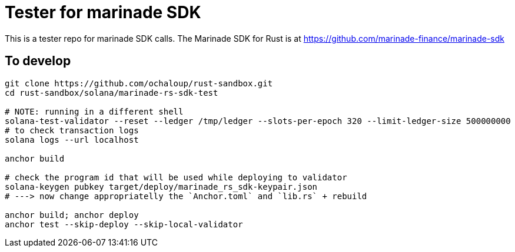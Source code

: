 = Tester for marinade SDK

This is a tester repo for marinade SDK calls.
The Marinade SDK for Rust is at
https://github.com/marinade-finance/marinade-sdk

== To develop

[source,sh]
----
git clone https://github.com/ochaloup/rust-sandbox.git
cd rust-sandbox/solana/marinade-rs-sdk-test

# NOTE: running in a different shell
solana-test-validator --reset --ledger /tmp/ledger --slots-per-epoch 320 --limit-ledger-size 500000000
# to check transaction logs
solana logs --url localhost

anchor build

# check the program id that will be used while deploying to validator
solana-keygen pubkey target/deploy/marinade_rs_sdk-keypair.json
# ---> now change appropriatelly the `Anchor.toml` and `lib.rs` + rebuild

anchor build; anchor deploy
anchor test --skip-deploy --skip-local-validator
----